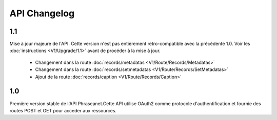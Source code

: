 API Changelog
=============

1.1
---

Mise à jour majeure de l'API. Cette version n'est pas entièrement
retro-compatible avec la précédente 1.0. Voir les :doc:`instructions
<V1/Upgrade/1.1>` avant de procéder à la mise à jour.

  - Changement dans la route :doc:`records/metadatas <V1/Route/Records/Metadatas>`
  - Changement dans la route :doc:`records/setmetadatas <V1/Route/Records/SetMetadatas>`
  - Ajout de la route :doc:`records/caption <V1/Route/Records/Caption>`

1.0
---

Première version stable de l'API Phraseanet.Cette API utilise OAuth2 comme
protocole d'authentification et fournie des routes POST et GET pour acceder aux
ressources.
